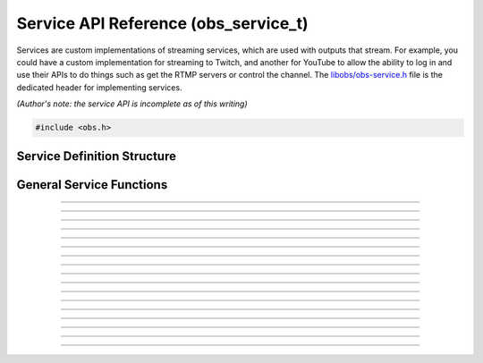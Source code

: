 Service API Reference (obs_service_t)
=====================================

Services are custom implementations of streaming services, which are
used with outputs that stream.  For example, you could have a custom
implementation for streaming to Twitch, and another for YouTube to allow
the ability to log in and use their APIs to do things such as get the
RTMP servers or control the channel.  The `libobs/obs-service.h`_ file
is the dedicated header for implementing services.

*(Author's note: the service API is incomplete as of this writing)*

.. type:: obs_service_t

   A reference-counted service object.

.. type:: obs_weak_service_t

   A weak reference to a service object.

.. code:: cpp

   #include <obs.h>


Service Definition Structure
----------------------------

.. type:: struct obs_service_info

   Service definition structure.

.. member:: const char *obs_service_info.id

   Unique string identifier for the service (required).

.. member:: const char *(*obs_service_info.get_name)(void *type_data)

   Get the translated name of the service type.

   :param  type_data:  The type_data variable of this structure
   :return:            The translated name of the service type

.. member:: void *(*obs_service_info.create)(obs_data_t *settings, obs_service_t *service)

   Creates the implementation data for the service.

   :param  settings: Settings to initialize the service with
   :param  service:   Source that this data is associated with
   :return:          The implementation data associated with this service

.. member:: void (*obs_service_info.destroy)(void *data)

   Destroys the implementation data for the service.

.. member:: void (*obs_service_info.get_defaults)(obs_data_t *settings)
            void (*obs_service_info.get_defaults2)(void *type_data, obs_data_t *settings)

   Sets the default settings for this service.

   :param  settings:  Default settings.  Call obs_data_set_default*
                      functions on this object to set default setting
                      values

.. member:: obs_properties_t *(*obs_service_info.get_properties)(void *data)
            obs_properties_t *(*obs_service_info.get_properties2)(void *data, void *type_data)

   Gets the property information of this service.

   (Optional)

   :return: The properties of the service

.. member:: void (*obs_service_info.update)(void *data, obs_data_t *settings)

   Updates the settings for this service.

   (Optional)

   :param settings: New settings for this service

.. member:: bool (*obs_service_info.initialize)(void *data, obs_output_t *output)

   Called when getting ready to start up an output, before the encoders
   and output are initialized.

   (Optional)

   :param  output: Output context to use this service with
   :return:        *true* to allow the output to start up,
                   *false* to prevent output from starting up

.. member:: const char *(*obs_service_info.get_url)(void *data)

   :return: The stream URL

.. member:: const char *(*obs_service_info.get_key)(void *data)

   :return: The stream key

.. member:: const char *(*obs_service_info.get_username)(void *data)

   (Optional)

   :return: The username

.. member:: const char *(*obs_service_info.get_password)(void *data)

   (Optional)

   :return: The password

.. member:: void (*obs_service_info.apply_encoder_settings)(void *data, obs_data_t *video_encoder_settings, obs_data_t *audio_encoder_settings)

   This function is called to apply custom encoder settings specific to
   this service.  For example, if a service requires a specific keyframe
   interval, or has a bitrate limit, the settings for the video and
   audio encoders can be optionally modified if the front-end optionally
   calls :c:func:`obs_service_apply_encoder_settings()`.

   (Optional)

   :param video_encoder_settings: The audio encoder settings to change
   :param audio_encoder_settings: The video encoder settings to change

.. member:: void *obs_service_info.type_data
            void (*obs_service_info.free_type_data)(void *type_data)

   Private data associated with this entry.  Note that this is not the
   same as the implementation data; this is used to differentiate
   between two different types if the same callbacks are used for more
   than one different type.

   (Optional)

.. member:: const char *(*obs_service_info.get_output_type)(void *data)

   (Optional)

   :return: The output type that should be used with this service

.. member:: const char *(*obs_service_info.get_backup_services)(obs_data_t *settings, size_t idx, obs_service_t **service)

   (Optional)

   Ask the service to generate copies of the service with backup servers,
   this is meant to enable redundant streams on the service.


General Service Functions
-------------------------

.. function:: void obs_register_service(struct obs_service_info *info)

   Registers a service type.  Typically used in
   :c:func:`obs_module_load()` or in the program's initialization phase.

---------------------

.. function:: const char *obs_service_get_display_name(const char *id)

   Calls the :c:member:`obs_service_info.get_name` callback to get the
   translated display name of a service type.

   :param    id:            The service type string identifier
   :return:                 The translated display name of a service type

---------------------

.. function:: obs_service_t *obs_service_create(const char *id, const char *name, obs_data_t *settings, obs_data_t *hotkey_data)

   Creates a service with the specified settings.
  
   The "service" context is used for encoding video/audio data.  Use
   obs_service_release to release it.

   :param   id:             The service type string identifier
   :param   name:           The desired name of the service.  If this is
                            not unique, it will be made to be unique
   :param   settings:       The settings for the service, or *NULL* if
                            none
   :param   hotkey_data:    Saved hotkey data for the service, or *NULL*
                            if none
   :return:                 A reference to the newly created service, or
                            *NULL* if failed

---------------------

.. function:: void obs_service_addref(obs_service_t *service)

   Adds a reference to a service.

.. deprecated:: 27.2.0
   Use :c:func:`obs_service_get_ref()` instead.

---------------------

.. function:: obs_service_t *obs_service_get_ref(obs_service_t *service)

   Returns an incremented reference if still valid, otherwise returns
   *NULL*.

---------------------

.. function:: void obs_service_release(obs_service_t *service)

   Releases a reference to a service.  When the last reference is
   released, the service is destroyed.

---------------------

.. function:: obs_weak_service_t *obs_service_get_weak_service(obs_service_t *service)
              obs_service_t *obs_weak_service_get_service(obs_weak_service_t *weak)

   These functions are used to get a weak reference from a strong service
   reference, or a strong service reference from a weak reference.  If
   the service is destroyed, *obs_weak_service_get_service* will return
   *NULL*.

---------------------

.. function:: void obs_weak_service_addref(obs_weak_service_t *weak)
              void obs_weak_service_release(obs_weak_service_t *weak)

   Adds/releases a weak reference to a service.

---------------------

.. function:: const char *obs_service_get_name(const obs_service_t *service)

   :return: The name of the service

---------------------

.. function:: obs_data_t *obs_service_defaults(const char *id)

   :return: An incremented reference to the service's default settings

---------------------

.. function:: obs_properties_t *obs_service_properties(const obs_service_t *service)
              obs_properties_t *obs_get_service_properties(const char *id)

   Use these functions to get the properties of a service or service
   type.  Properties are optionally used (if desired) to automatically
   generate user interface widgets to allow users to update settings.

   :return: The properties list for a specific existing service.  Free
            with :c:func:`obs_properties_destroy()`

---------------------

.. function:: obs_data_t *obs_service_get_settings(const obs_service_t *service)

   :return: An incremented reference to the service's settings

---------------------

.. function:: void obs_service_update(obs_service_t *service, obs_data_t *settings)

   Updates the settings for this service context.

---------------------

.. function:: const char *obs_service_get_url(const obs_service_t *service)

  :return: The URL currently used for this service

---------------------

.. function:: const char *obs_service_get_key(const obs_service_t *service)

  :return: Stream key (if any) currently used for this service

---------------------

.. function:: const char *obs_service_get_username(const obs_service_t *service)

   :return: User name (if any) currently used for this service

---------------------

.. function:: const char *obs_service_get_password(const obs_service_t *service)

   :return: Password (if any) currently used for this service

---------------------

.. function:: void obs_service_apply_encoder_settings(obs_service_t *service, obs_data_t *video_encoder_settings, obs_data_t *audio_encoder_settings)

   Applies service-specific video encoder settings.
  
   :param  video_encoder_settings: Video encoder settings.  Can be *NULL*
   :param  audio_encoder_settings: Audio encoder settings.  Can be *NULL*

.. function:: void bool obs_service_get_backup_services(const obs_service_t *service, size_t idx, obs_service_t **backup);

   Enumerates copies of the service with backup servers.

   Used for redundant streaming.

.. ---------------------------------------------------------------------------

.. _libobs/obs-service.h: https://github.com/jp9000/obs-studio/blob/master/libobs/obs-service.h
